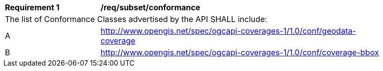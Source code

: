 [[req_coverage_bbox]]
[width="90%",cols="2,6a"]
|===
^|*Requirement {counter:req-id}* |*/req/subset/conformance*
2+|The list of Conformance Classes advertised by the API SHALL include:
^|A |http://www.opengis.net/spec/ogcapi-coverages-1/1.0/conf/geodata-coverage
^|B |http://www.opengis.net/spec/ogcapi-coverages-1/1.0/conf/coverage-bbox
|===
